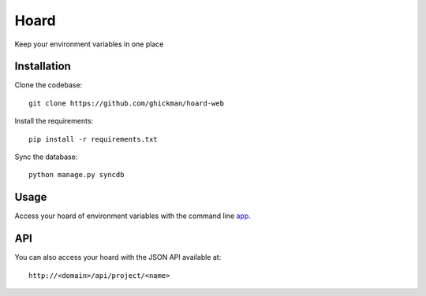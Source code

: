 Hoard
=====

Keep your environment variables in one place

Installation
~~~~~~~~~~~~

Clone the codebase::

    git clone https://github.com/ghickman/hoard-web


Install the requirements::

    pip install -r requirements.txt


Sync the database::

    python manage.py syncdb


Usage
~~~~~

Access your hoard of environment variables with the command line `app
<http://github.com/ghickman/hoard-cli>`_.

API
~~~

You can also access your hoard with the JSON API available at::

    http://<domain>/api/project/<name>

